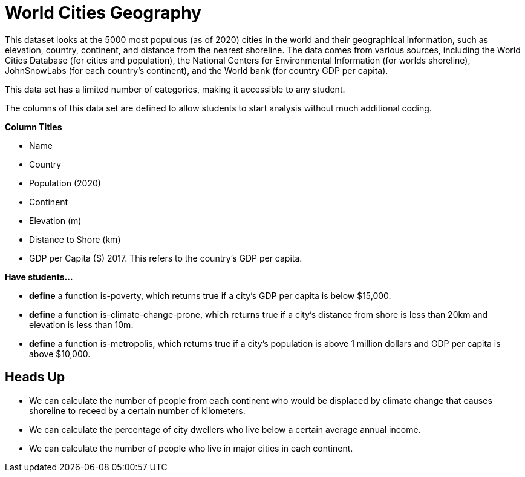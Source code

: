 [.datasheet]


[.datasheet]
= World Cities Geography

[.question]
--
//Write a brief description of where this data comes from.
//Examples:
//
//- This dataset includes data from 271 Rhode Island public &
//  charter schools. 
//- This data set looks at traffic stops in Durham, NC
//  between 2002 and 2013, recording the number of them that resulted in searches of the person
//  stopped. Data is broken down by age, race and sex.
--


[.answer]
--
This dataset looks at the 5000 most populous (as of 2020) cities in the world and their geographical information, such as elevation, country, continent, and distance from the nearest shoreline. The data comes from various sources, including the World Cities Database (for cities and population), the National Centers for Environmental Information (for worlds shoreline), JohnSnowLabs (for each country's continent), and the World bank (for country GDP per capita). 

--
[.question]
--
//Write one of the following descriptors in the space below:
//
//- This data set has a limited number of categories, making it
//  accessible to any student.
//- This data set has a huge number of columns that will excite
//  some students and may overwhelm others.
--


[.answer]
--
This data set has a limited number of categories, making it accessible to any student.


--
[.question]
--
//Write one of the following descriptors in the space below:
//
//- The columns of this data set are defined to allow students to
//  start analysis without much additional coding.
//- The columns of this data set require calculations to convert
//  data before students start making graphs.
--


[.answer]
--
The columns of this data set are defined to allow students to start analysis without much additional coding.


--
[.question]
*Column Titles*
//List columns below.


[.answer]
--
- Name
- Country
- Population (2020)
- Continent
- Elevation (m)
- Distance to Shore (km)
- GDP per Capita ($) 2017. This refers to the country's GDP per capita. 

--
[.question]
*Have students...*
--
//Make a list of functions below that you would recommend defining
//to deepen the analysis. For example:
//
//- *define* a function pct-black, which computes the percent of
//  black students at a school. 
//- *define* a function high-math, which returns true if a school
//  has more than 60% of students passing the state math test.
--


[.answer]
--
- *define* a function is-poverty, which returns true if a city's GDP per capita is below $15,000.
- *define* a function is-climate-change-prone, which returns true if a city's distance from shore is less than 20km and elevation is less than 10m.
- *define* a function is-metropolis, which returns true if a city's population is above 1 million dollars and GDP per capita is above $10,000.  


--


[.datasheet]
== Heads Up

[.question]
--
//If there are outliers teachers should be aware of, please note them below. For example:
//
//- *Outliers to be aware of:* Only a few films are from before 2000.
//- *Outlier to be aware of:* Classical High School has test scores of zero.
--


[.answer]
--


--
[.question]
--
//List any recommended calculations below. For example:
//
//- Other than ELA and Math Passing Percentages, columns list the
//  number of students.  In order to compare between schools,
//  percentages would need to be calculated.
//- Free and Reduced lunch students are listed as two separate
//  quantities. Usually we combine these numbers for analysis.
--


[.answer]
--
- We can calculate the number of people from each continent who would be displaced by climate change that causes shoreline to receed by a certain number of kilometers. 
- We can calculate the percentage of city dwellers who live below a certain average annual income. 
- We can calculate the number of people who live in major cities in each continent. 

--
[.question]
//Any other comments?
